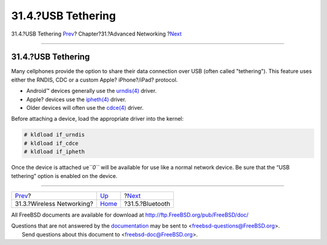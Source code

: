 ===================
31.4.?USB Tethering
===================

.. raw:: html

   <div class="navheader">

31.4.?USB Tethering
`Prev <network-wireless.html>`__?
Chapter?31.?Advanced Networking
?\ `Next <network-bluetooth.html>`__

--------------

.. raw:: html

   </div>

.. raw:: html

   <div class="sect1">

.. raw:: html

   <div class="titlepage" xmlns="">

.. raw:: html

   <div>

.. raw:: html

   <div>

31.4.?USB Tethering
-------------------

.. raw:: html

   </div>

.. raw:: html

   </div>

.. raw:: html

   </div>

Many cellphones provide the option to share their data connection over
USB (often called "tethering"). This feature uses either the RNDIS, CDC
or a custom Apple? iPhone?/iPad? protocol.

.. raw:: html

   <div class="itemizedlist">

-  Android™ devices generally use the
   `urndis(4) <http://www.FreeBSD.org/cgi/man.cgi?query=urndis&sektion=4>`__
   driver.

-  Apple? devices use the
   `ipheth(4) <http://www.FreeBSD.org/cgi/man.cgi?query=ipheth&sektion=4>`__
   driver.

-  Older devices will often use the
   `cdce(4) <http://www.FreeBSD.org/cgi/man.cgi?query=cdce&sektion=4>`__
   driver.

.. raw:: html

   </div>

Before attaching a device, load the appropriate driver into the kernel:

.. code:: screen

    # kldload if_urndis
    # kldload if_cdce
    # kldload if_ipheth

Once the device is attached ``ue``\ *``0``* will be available for use
like a normal network device. Be sure that the “USB tethering” option is
enabled on the device.

.. raw:: html

   </div>

.. raw:: html

   <div class="navfooter">

--------------

+-------------------------------------+-------------------------------------+----------------------------------------+
| `Prev <network-wireless.html>`__?   | `Up <advanced-networking.html>`__   | ?\ `Next <network-bluetooth.html>`__   |
+-------------------------------------+-------------------------------------+----------------------------------------+
| 31.3.?Wireless Networking?          | `Home <index.html>`__               | ?31.5.?Bluetooth                       |
+-------------------------------------+-------------------------------------+----------------------------------------+

.. raw:: html

   </div>

All FreeBSD documents are available for download at
http://ftp.FreeBSD.org/pub/FreeBSD/doc/

| Questions that are not answered by the
  `documentation <http://www.FreeBSD.org/docs.html>`__ may be sent to
  <freebsd-questions@FreeBSD.org\ >.
|  Send questions about this document to <freebsd-doc@FreeBSD.org\ >.
